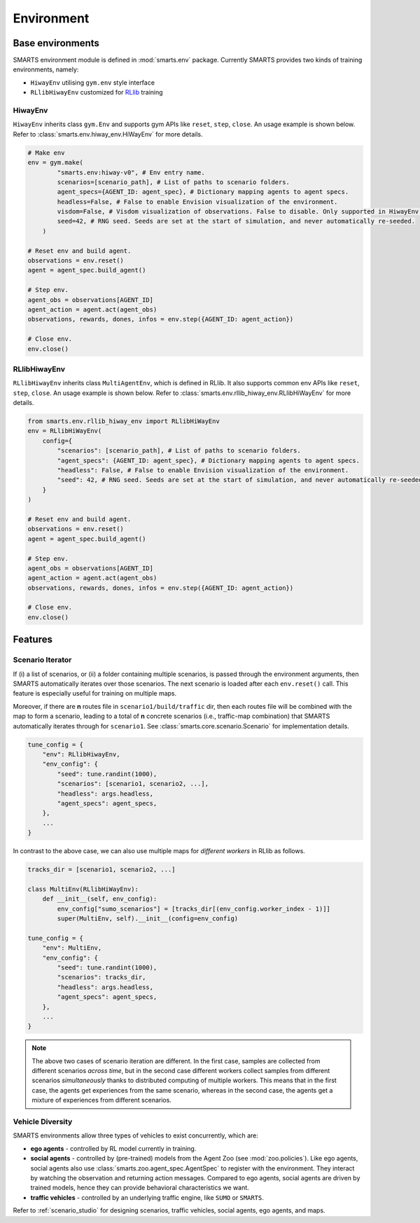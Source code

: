 .. _environment:

Environment
===========

Base environments
-----------------

SMARTS environment module is defined in :mod:`smarts.env` package. Currently SMARTS provides two kinds of training 
environments, namely:

+ ``HiwayEnv`` utilising ``gym.env`` style interface 
+ ``RLlibHiwayEnv`` customized for `RLlib <https://docs.ray.io/en/latest/rllib/index.html>`_ training

.. image:: ../_static/env.png

HiwayEnv
^^^^^^^^

``HiwayEnv`` inherits class ``gym.Env`` and supports gym APIs like ``reset``, ``step``, ``close``. An usage example is shown below.
Refer to :class:`smarts.env.hiway_env.HiWayEnv` for more details.

.. code-block:: python

    # Make env
    env = gym.make(
            "smarts.env:hiway-v0", # Env entry name.
            scenarios=[scenario_path], # List of paths to scenario folders.
            agent_specs={AGENT_ID: agent_spec}, # Dictionary mapping agents to agent specs.
            headless=False, # False to enable Envision visualization of the environment.
            visdom=False, # Visdom visualization of observations. False to disable. Only supported in HiwayEnv.
            seed=42, # RNG seed. Seeds are set at the start of simulation, and never automatically re-seeded.
        )

    # Reset env and build agent.
    observations = env.reset()
    agent = agent_spec.build_agent()

    # Step env.
    agent_obs = observations[AGENT_ID]
    agent_action = agent.act(agent_obs)
    observations, rewards, dones, infos = env.step({AGENT_ID: agent_action})

    # Close env.
    env.close()

RLlibHiwayEnv
^^^^^^^^^^^^^

``RLlibHiwayEnv`` inherits class ``MultiAgentEnv``, which is defined in RLlib. It also supports common env APIs like ``reset``, 
``step``, ``close``. An usage example is shown below. Refer to :class:`smarts.env.rllib_hiway_env.RLlibHiWayEnv` for more details.

.. code-block:: python

    from smarts.env.rllib_hiway_env import RLlibHiWayEnv
    env = RLlibHiWayEnv(
        config={
            "scenarios": [scenario_path], # List of paths to scenario folders.
            "agent_specs": {AGENT_ID: agent_spec}, # Dictionary mapping agents to agent specs.
            "headless": False, # False to enable Envision visualization of the environment.
            "seed": 42, # RNG seed. Seeds are set at the start of simulation, and never automatically re-seeded.
        }
    )

    # Reset env and build agent.
    observations = env.reset()
    agent = agent_spec.build_agent()

    # Step env.
    agent_obs = observations[AGENT_ID]
    agent_action = agent.act(agent_obs)
    observations, rewards, dones, infos = env.step({AGENT_ID: agent_action})

    # Close env.
    env.close()

Features
--------

Scenario Iterator
^^^^^^^^^^^^^^^^^

If (i) a list of scenarios, or (ii) a folder containing multiple scenarios, is passed through the environment arguments, then SMARTS automatically iterates over those scenarios. The next scenario is loaded after each ``env.reset()`` call. This feature is especially useful for training on multiple maps.

Moreover, if there are **n** routes file in ``scenario1/build/traffic`` dir, then each routes file will be combined with the map to form a scenario, leading to a total of **n** concrete scenarios (i.e., traffic-map combination) that SMARTS automatically iterates through for ``scenario1``. See :class:`smarts.core.scenario.Scenario` for implementation details.

.. code-block:: python

    tune_config = {
        "env": RLlibHiwayEnv,
        "env_config": {
            "seed": tune.randint(1000),
            "scenarios": [scenario1, scenario2, ...],
            "headless": args.headless,
            "agent_specs": agent_specs,
        },
        ...
    }

In contrast to the above case, we can also use multiple maps for *different workers* in RLlib as follows.

.. code-block:: python

    tracks_dir = [scenario1, scenario2, ...]

    class MultiEnv(RLlibHiWayEnv):
        def __init__(self, env_config):
            env_config["sumo_scenarios"] = [tracks_dir[(env_config.worker_index - 1)]]
            super(MultiEnv, self).__init__(config=env_config)

    tune_config = {
        "env": MultiEnv,
        "env_config": {
            "seed": tune.randint(1000),
            "scenarios": tracks_dir,
            "headless": args.headless,
            "agent_specs": agent_specs,
        },
        ...
    }

.. note::

    The above two cases of scenario iteration are different. In the first case, samples are collected from different scenarios *across time*, but in the second case different workers collect samples from different scenarios *simultaneously* thanks to distributed computing of multiple workers.
    This means that in the first case, the agents get experiences from the same scenario, whereas in the second case, the agents get a mixture of experiences from different scenarios.

Vehicle Diversity
^^^^^^^^^^^^^^^^^

SMARTS environments allow three types of vehicles to exist concurrently, which are:

+ **ego agents** - controlled by RL model currently in training.
+ **social agents** - controlled by (pre-trained) models from the Agent Zoo (see :mod:`zoo.policies`). Like ego agents, social agents also use :class:`smarts.zoo.agent_spec.AgentSpec` to register with the environment. They interact by watching the observation and returning action messages. Compared to ego agents, social agents are driven by trained models, hence they can provide behavioral characteristics we want.
+ **traffic vehicles** - controlled by an underlying traffic engine, like ``SUMO`` or ``SMARTS``.

Refer to :ref:`scenario_studio` for designing scenarios, traffic vehicles, social agents, ego agents, and maps.
